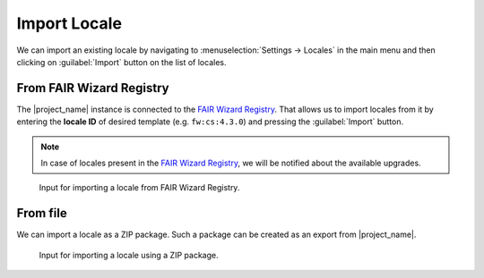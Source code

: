 .. _locale-import:

Import Locale
*************

We can import an existing locale by navigating to :menuselection:`Settings → Locales` in the main menu and then clicking on :guilabel:`Import` button on the list of locales.


.. _locale-import-from-registry:

From FAIR Wizard Registry
=========================

The |project_name| instance is connected to the `FAIR Wizard Registry <https://registry.fair-wizard.com/>`__. That allows us to import locales from it by entering the **locale ID** of desired template (e.g. ``fw:cs:4.3.0``) and pressing the :guilabel:`Import` button.

.. NOTE::

    In case of locales present in the `FAIR Wizard Registry <https://registry.fair-wizard.com/>`__, we will be notified about the available upgrades.


.. figure:: import/registry.png
    :width: 500
    
    Input for importing a locale from FAIR Wizard Registry.



From file
=========

We can import a locale as a ZIP package. Such a package can be created as an export from |project_name|.

.. figure:: import/file.png
    :width: 500
    
    Input for importing a locale using a ZIP package.

